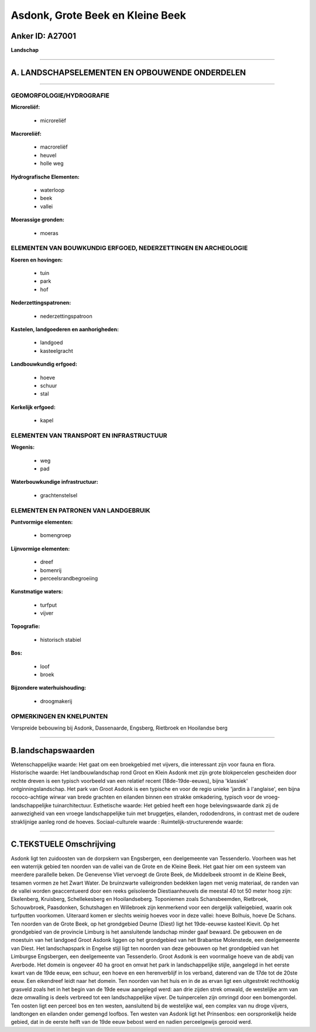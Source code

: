 Asdonk, Grote Beek en Kleine Beek
=================================

Anker ID: A27001
----------------

**Landschap**

--------------

A. LANDSCHAPSELEMENTEN EN OPBOUWENDE ONDERDELEN
-----------------------------------------------

--------------

GEOMORFOLOGIE/HYDROGRAFIE
~~~~~~~~~~~~~~~~~~~~~~~~~

**Microreliëf:**

 * microreliëf


**Macroreliëf:**

 * macroreliëf
 * heuvel
 * holle weg

**Hydrografische Elementen:**

 * waterloop
 * beek
 * vallei


**Moerassige gronden:**

 * moeras



ELEMENTEN VAN BOUWKUNDIG ERFGOED, NEDERZETTINGEN EN ARCHEOLOGIE
~~~~~~~~~~~~~~~~~~~~~~~~~~~~~~~~~~~~~~~~~~~~~~~~~~~~~~~~~~~~~~~

**Koeren en hovingen:**

 * tuin
 * park
 * hof


**Nederzettingspatronen:**

 * nederzettingspatroon

**Kastelen, landgoederen en aanhorigheden:**

 * landgoed
 * kasteelgracht


**Landbouwkundig erfgoed:**

 * hoeve
 * schuur
 * stal


**Kerkelijk erfgoed:**

 * kapel



ELEMENTEN VAN TRANSPORT EN INFRASTRUCTUUR
~~~~~~~~~~~~~~~~~~~~~~~~~~~~~~~~~~~~~~~~~

**Wegenis:**

 * weg
 * pad


**Waterbouwkundige infrastructuur:**

 * grachtenstelsel



ELEMENTEN EN PATRONEN VAN LANDGEBRUIK
~~~~~~~~~~~~~~~~~~~~~~~~~~~~~~~~~~~~~

**Puntvormige elementen:**

 * bomengroep


**Lijnvormige elementen:**

 * dreef
 * bomenrij
 * perceelsrandbegroeiing

**Kunstmatige waters:**

 * turfput
 * vijver


**Topografie:**

 * historisch stabiel


**Bos:**

 * loof
 * broek


**Bijzondere waterhuishouding:**

 * droogmakerij



OPMERKINGEN EN KNELPUNTEN
~~~~~~~~~~~~~~~~~~~~~~~~~

Verspreide bebouwing bij Asdonk, Dassenaarde, Engsberg, Rietbroek en
Hooilandse berg

--------------

B.landschapswaarden
-------------------

Wetenschappelijke waarde:
Het gaat om een broekgebied met vijvers, die interessant zijn voor
fauna en flora.
Historische waarde:
Het landbouwlandschap rond Groot en Klein Asdonk met zijn grote
blokpercelen gescheiden door rechte dreven is een typisch voorbeeld van
een relatief recent (18de-19de-eeuws), bijna 'klassiek'
ontginningslandschap. Het park van Groot Asdonk is een typische en voor
de regio unieke 'jardin à l'anglaise', een bijna rococo-achtige wirwar
van brede grachten en eilanden binnen een strakke omkadering, typisch
voor de vroeg-landschappelijke tuinarchitectuur.
Esthetische waarde: Het gebied heeft een hoge belevingswaarde dank
zij de aanwezigheid van een vroege landschappelijke tuin met bruggetjes,
eilanden, rododendrons, in contrast met de oudere straklijnige aanleg
rond de hoeves.
Sociaal-culturele waarde :
Ruimtelijk-structurerende waarde:


--------------

C.TEKSTUELE Omschrijving
------------------------

Asdonk ligt ten zuidoosten van de dorpskern van Engsbergen, een
deelgemeente van Tessenderlo. Voorheen was het een waterrijk gebied ten
noorden van de vallei van de Grote en de Kleine Beek. Het gaat hier om
een systeem van meerdere parallelle beken. De Genevense Vliet vervoegt
de Grote Beek, de Middelbeek stroomt in de Kleine Beek, tesamen vormen
ze het Zwart Water. De bruinzwarte valleigronden bedekken lagen met
venig materiaal, de randen van de vallei worden geaccentueerd door een
reeks geïsoleerde Diestiaanheuvels die meestal 40 tot 50 meter hoog
zijn: Ekelenberg, Kruisberg, Schellekesberg en Hooilandseberg.
Toponiemen zoals Schansbeemden, Rietbroek, Schouwbroek, Paasdonken,
Schutshagen en Willebroek zijn kenmerkend voor een dergelijk
valleigebied, waarin ook turfputten voorkomen. Uiteraard komen er
slechts weinig hoeves voor in deze vallei: hoeve Bolhuis, hoeve De
Schans. Ten noorden van de Grote Beek, op het grondgebied Deurne (Diest)
ligt het 19de-eeuwse kasteel Kievit. Op het grondgebied van de provincie
Limburg is het aansluitende landschap minder gaaf bewaard. De gebouwen
en de moestuin van het landgoed Groot Asdonk liggen op het grondgebied
van het Brabantse Molenstede, een deelgemeente van Diest. Het
landschapspark in Engelse stijl ligt ten noorden van deze gebouwen op
het grondgebied van het Limburgse Engsbergen, een deelgemeente van
Tessenderlo. Groot Asdonk is een voormalige hoeve van de abdij van
Averbode. Het domein is ongeveer 40 ha groot en omvat het park in
landschappelijke stijle, aangelegd in het eerste kwart van de 19de eeuw,
een schuur, een hoeve en een herenverblijf in los verband, daterend van
de 17de tot de 20ste eeuw. Een eikendreef leidt naar het domein. Ten
noorden van het huis en in de as ervan ligt een uitgestrekt rechthoekig
grasveld zoals het in het begin van de 19de eeuw aangelegd werd: aan
drie zijden strek omwald, de westelijke arm van deze omwalling is deels
verbreed tot een landschappelijke vijver. De tuinpercelen zijn omringd
door een bomengordel. Ten oosten ligt een perceel bos en ten westen,
aansluitend bij de westelijke wal, een complex van nu droge vijvers,
landtongen en eilanden onder gemengd loofbos. Ten westen van Asdonk ligt
het Prinsenbos: een oorspronkelijk heide gebied, dat in de eerste helft
van de 19de eeuw bebost werd en nadien perceelgewijs gerooid werd.
